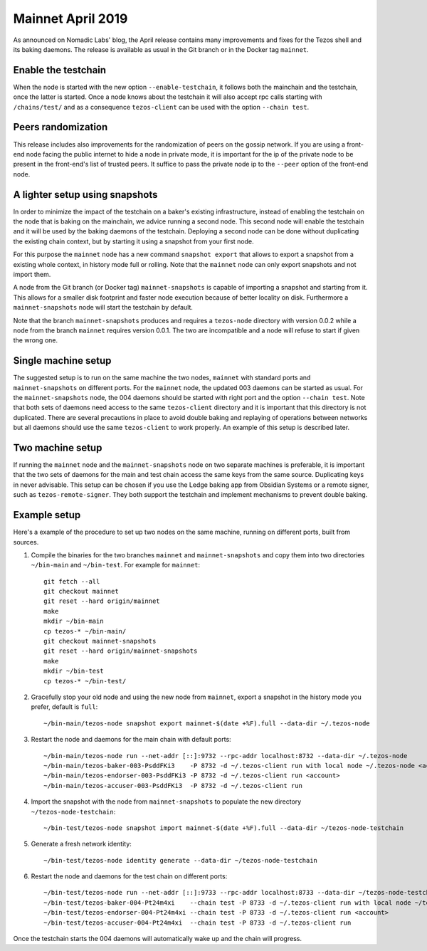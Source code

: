 Mainnet April 2019
==================

As announced on Nomadic Labs' blog, the April release contains many
improvements and fixes for the Tezos shell and its baking daemons.
The release is available as usual in the Git branch or in the Docker
tag ``mainnet``.

Enable the testchain
--------------------

When the node is started with the new option ``--enable-testchain``,
it follows both the mainchain and the testchain, once the latter is
started.
Once a node knows about the testchain it will also accept rpc calls
starting with ``/chains/test/`` and as a consequence ``tezos-client``
can be used with the option ``--chain test``.

Peers randomization
-------------------

This release includes also improvements for the randomization of peers
on the gossip network.
If you are using a front-end node facing the public internet to hide a node in
private mode, it is important for the ip of the private node to be present in
the front-end's list of trusted peers.
It suffice to pass the private node ip to the ``--peer`` option of the
front-end node.

A lighter setup using snapshots
-------------------------------

In order to minimize the impact of the testchain on a baker's existing
infrastructure, instead of enabling the testchain on the node that is
baking on the mainchain, we advice running a second node.
This second node will enable the testchain and it will be used by the
baking daemons of the testchain.
Deploying a second node can be done without duplicating the existing
chain context, but by starting it using a snapshot from your
first node.

For this purpose the ``mainnet`` node has a new command ``snapshot
export`` that allows to export a snapshot from a existing whole
context, in history mode full or rolling.
Note that the ``mainnet`` node can only export snapshots and not import
them.

A node from the Git branch (or Docker tag) ``mainnet-snapshots`` is
capable of importing a snapshot and starting from it.
This allows for a smaller disk footprint and faster node execution
because of better locality on disk.
Furthermore a ``mainnet-snapshots`` node will start the testchain by
default.

Note that the branch ``mainnet-snapshots`` produces and requires a
``tezos-node`` directory with version 0.0.2 while a node from the branch
``mainnet`` requires version 0.0.1.
The two are incompatible and a node will refuse to start if given the
wrong one.

Single machine setup
--------------------

The suggested setup is to run on the same machine the two nodes,
``mainnet`` with standard ports and ``mainnet-snapshots`` on different
ports.
For the ``mainnet`` node, the updated 003 daemons can be started as usual.
For the ``mainnet-snapshots`` node, the 004 daemons should be started
with right port and the option ``--chain test``.
Note that both sets of daemons need access to the same ``tezos-client``
directory and it is important that this directory is not duplicated.
There are several precautions in place to avoid double baking and
replaying of operations between networks but all daemons should use
the same ``tezos-client`` to work properly.
An example of this setup is described later.

Two machine setup
-----------------

If running the ``mainnet`` node and the ``mainnet-snapshots`` node on two
separate machines is preferable, it is important that the two sets
of daemons for the main and test chain access the same keys from the
same source.
Duplicating keys in never advisable.
This setup can be chosen if you use the Ledge baking app from
Obsidian Systems or a remote signer, such as ``tezos-remote-signer``.
They both support the testchain and implement mechanisms to prevent
double baking.

Example setup
-------------

Here's a example of the procedure to set up two nodes on the same
machine, running on different ports, built from sources.

1. Compile the binaries for the two branches ``mainnet`` and ``mainnet-snapshots``
   and copy them into two directories ``~/bin-main`` and ``~/bin-test``.
   For example for ``mainnet``::

     git fetch --all
     git checkout mainnet
     git reset --hard origin/mainnet
     make
     mkdir ~/bin-main
     cp tezos-* ~/bin-main/
     git checkout mainnet-snapshots
     git reset --hard origin/mainnet-snapshots
     make
     mkdir ~/bin-test
     cp tezos-* ~/bin-test/


2. Gracefully stop your old node and using the new node from ``mainnet``, export a
   snapshot in the history mode you prefer, default is ``full``::

     ~/bin-main/tezos-node snapshot export mainnet-$(date +%F).full --data-dir ~/.tezos-node


3. Restart the node and daemons for the main chain with default ports::

     ~/bin-main/tezos-node run --net-addr [::]:9732 --rpc-addr localhost:8732 --data-dir ~/.tezos-node
     ~/bin-main/tezos-baker-003-PsddFKi3    -P 8732 -d ~/.tezos-client run with local node ~/.tezos-node <account>
     ~/bin-main/tezos-endorser-003-PsddFKi3 -P 8732 -d ~/.tezos-client run <account>
     ~/bin-main/tezos-accuser-003-PsddFKi3  -P 8732 -d ~/.tezos-client run


4. Import the snapshot with the node from ``mainnet-snapshots`` to populate the
   new directory ``~/tezos-node-testchain``::

     ~/bin-test/tezos-node snapshot import mainnet-$(date +%F).full --data-dir ~/tezos-node-testchain


5. Generate a fresh network identity::

     ~/bin-test/tezos-node identity generate --data-dir ~/tezos-node-testchain


6. Restart the node and daemons for the test chain on different ports::

     ~/bin-test/tezos-node run --net-addr [::]:9733 --rpc-addr localhost:8733 --data-dir ~/tezos-node-testchain
     ~/bin-test/tezos-baker-004-Pt24m4xi    --chain test -P 8733 -d ~/.tezos-client run with local node ~/tezos-node-testchain <account>
     ~/bin-test/tezos-endorser-004-Pt24m4xi --chain test -P 8733 -d ~/.tezos-client run <account>
     ~/bin-test/tezos-accuser-004-Pt24m4xi  --chain test -P 8733 -d ~/.tezos-client run


Once the testchain starts the 004 daemons will automatically wake up
and the chain will progress.
